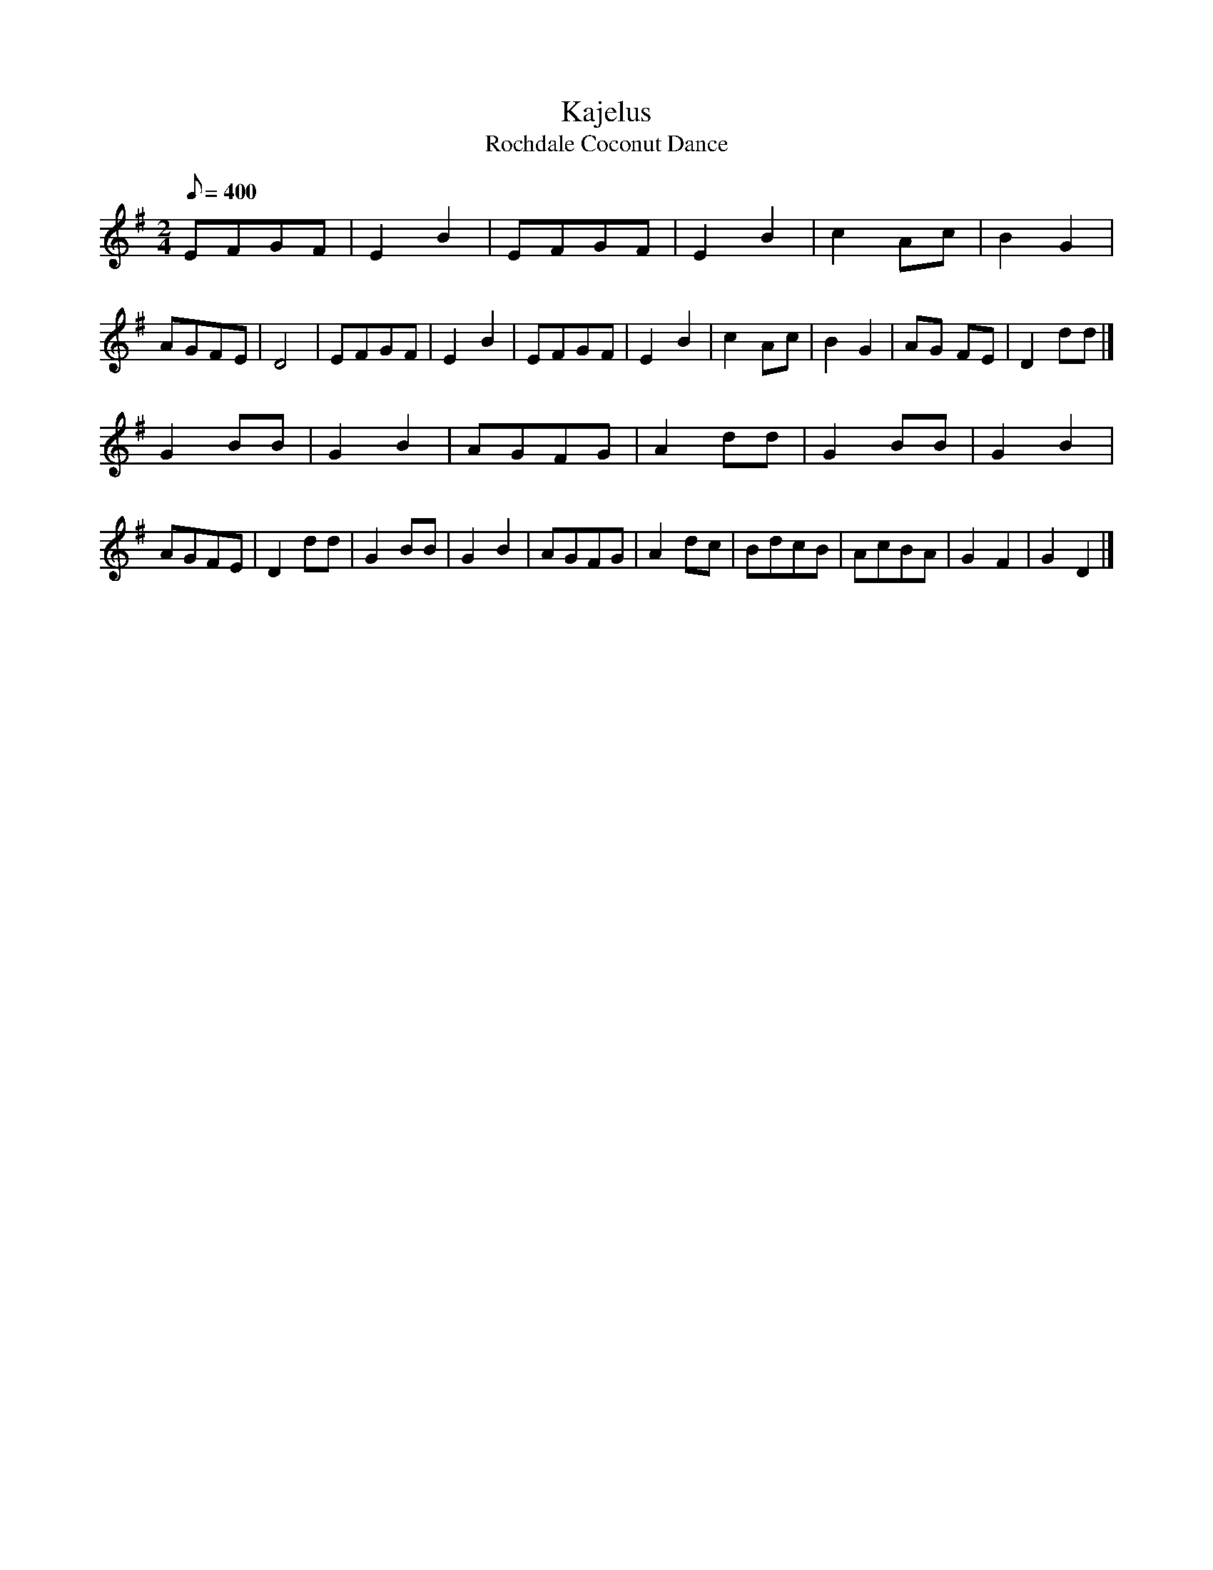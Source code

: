 X: 19
T:Kajelus
T:Rochdale Coconut Dance
M:2/4
L:1/8
Q:400
Z:Brian Martin <brian_martin12345@yahoo.com> Winterbourn Downs Morris  (rcvd Jan 2003)
K:Eminor
EFGF | E2B2 | EFGF | E2B2 | c2Ac | B2G2 | AGFE | D4 | EFGF | E2B2 | EFGF | E2B2 | c2Ac | B2G2 | AG FE | D2dd |]
G2BB | G2B2 | AGFG | A2dd | G2BB | G2B2 | AGFE | D2dd | G2BB | G2B2 | AGFG | A2dc | BdcB | AcBA | G2 F2 | G2D2 |]
